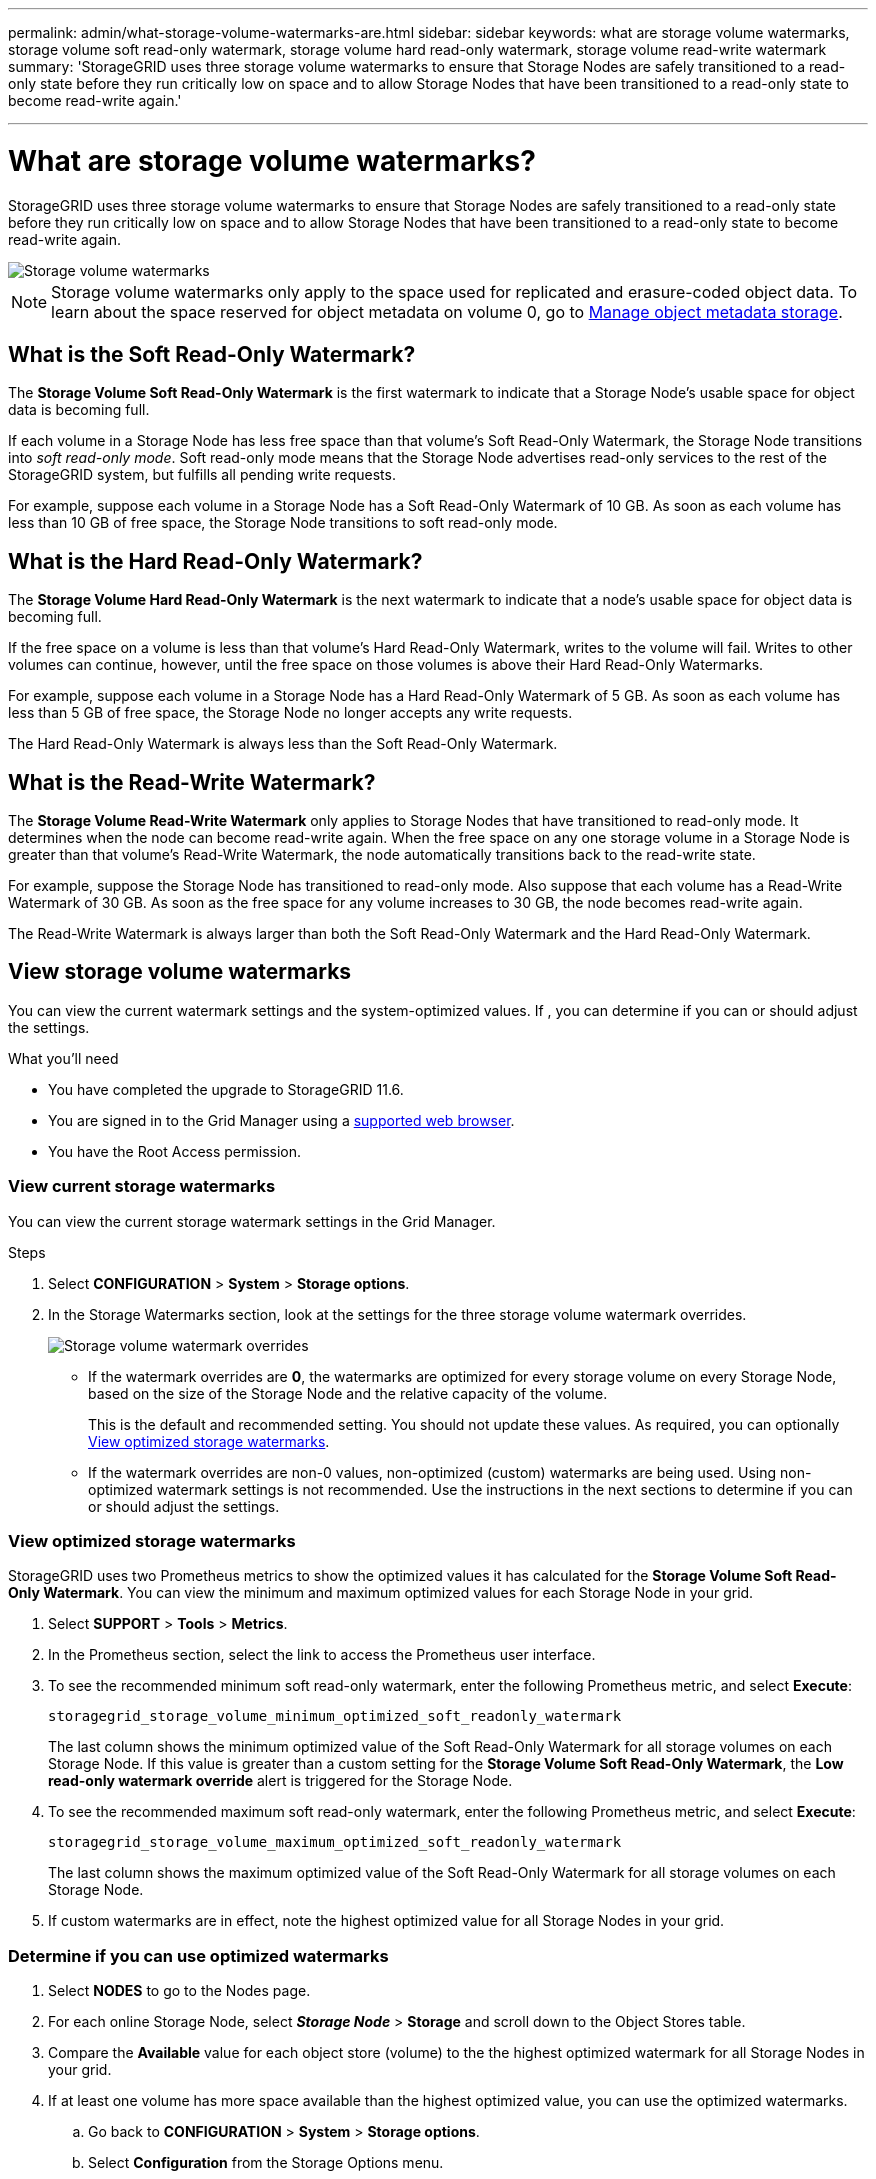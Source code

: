 ---
permalink: admin/what-storage-volume-watermarks-are.html
sidebar: sidebar
keywords: what are storage volume watermarks, storage volume soft read-only watermark, storage volume hard read-only watermark, storage volume read-write watermark
summary: 'StorageGRID uses three storage volume watermarks to ensure that Storage Nodes are safely transitioned to a read-only state before they run critically low on space and to allow Storage Nodes that have been transitioned to a read-only state to become read-write again.'

---
= What are storage volume watermarks?
:icons: font
:imagesdir: ../media/

[.lead]
StorageGRID uses three storage volume watermarks to ensure that Storage Nodes are safely transitioned to a read-only state before they run critically low on space and to allow Storage Nodes that have been transitioned to a read-only state to become read-write again.

image::../media/storage_volume_watermarks.png[Storage volume watermarks]

NOTE: Storage volume watermarks only apply to the space used for replicated and erasure-coded object data. To learn about the space reserved for object metadata on volume 0, go to 
xref:managing-object-metadata-storage.adoc[Manage object metadata storage].

== What is the Soft Read-Only Watermark?
The *Storage Volume Soft Read-Only Watermark* is the first watermark to indicate that a Storage Node's usable space for object data is becoming full. 

If each volume in a Storage Node has less free space than that volume's Soft Read-Only Watermark, the Storage Node transitions into _soft read-only mode_. Soft read-only mode means that the Storage Node advertises read-only services to the rest of the StorageGRID system, but fulfills all pending write requests.

For example, suppose each volume in a Storage Node has a Soft Read-Only Watermark of 10 GB. As soon as each volume has less than 10 GB of free space, the Storage Node transitions to soft read-only mode.

== What is the Hard Read-Only Watermark?

The *Storage Volume Hard Read-Only Watermark* is the next watermark to indicate that a node's usable space for object data is becoming full. 

If the free space on a volume is less than that volume's Hard Read-Only Watermark, writes to the volume will fail. Writes to other volumes can continue, however, until the free space on those volumes is above their Hard Read-Only Watermarks.

For example, suppose each volume in a Storage Node has a Hard Read-Only Watermark of 5 GB. As soon as each volume has less than 5 GB of free space, the Storage Node no longer accepts any write requests.

The Hard Read-Only Watermark is always less than the Soft Read-Only Watermark.

== What is the Read-Write Watermark?

The *Storage Volume Read-Write Watermark* only applies to Storage Nodes that have transitioned to read-only mode. It determines when the node can become read-write again. When the free space on any one storage volume in a Storage Node is greater than that volume’s Read-Write Watermark, the node automatically transitions back to the read-write state.

For example, suppose the Storage Node has transitioned to read-only mode. Also suppose that each volume has a Read-Write Watermark of 30 GB. As soon as the free space for any volume increases to 30 GB, the node becomes read-write again.

The Read-Write Watermark is always larger than both the Soft Read-Only Watermark and the Hard Read-Only Watermark.

== View storage volume watermarks

You can view the current watermark settings and the system-optimized values. If , you can determine if you can or should adjust the settings.

.What you'll need

* You have completed the upgrade to StorageGRID 11.6.

* You are signed in to the Grid Manager using a xref:../admin/web-browser-requirements.adoc[supported web browser].

* You have the Root Access permission.

=== View current storage watermarks

You can view the current storage watermark settings in the Grid Manager.

.Steps

. Select *CONFIGURATION* > *System* > *Storage options*. 
. In the Storage Watermarks section, look at the settings for the three storage volume watermark overrides.
+
image::../media/storage-volume-watermark-overrides.png[Storage volume watermark overrides]

* If the watermark overrides are *0*, the watermarks are optimized for every storage volume on every Storage Node, based on the size of the Storage Node and the relative capacity of the volume.  
+
This is the default and recommended setting. You should not update these values. As required, you can optionally <<View optimized storage watermarks>>.

* If the watermark overrides are non-0 values, non-optimized (custom) watermarks are being used. Using non-optimized watermark settings is not recommended. Use the instructions in the next sections to determine if you can or should adjust the settings.

=== View optimized storage watermarks

StorageGRID uses two Prometheus metrics to show the optimized values it has calculated for the *Storage Volume Soft Read-Only Watermark*. You can view the minimum and maximum optimized values for each Storage Node in your grid.

. Select *SUPPORT* > *Tools* > *Metrics*.

. In the Prometheus section, select the link to access the Prometheus user interface.

. To see the recommended minimum soft read-only watermark, enter the following Prometheus metric, and select *Execute*:
+
`storagegrid_storage_volume_minimum_optimized_soft_readonly_watermark`
+
The last column shows the minimum optimized value of the Soft Read-Only Watermark for all storage volumes on each Storage Node. If this value is greater than a custom setting for the *Storage Volume Soft Read-Only Watermark*, the *Low read-only watermark override* alert is triggered for the Storage Node.

. To see the recommended maximum soft read-only watermark, enter the following Prometheus metric, and select *Execute*: 
+
`storagegrid_storage_volume_maximum_optimized_soft_readonly_watermark`
+
The last column shows the maximum optimized value of the Soft Read-Only Watermark for all storage volumes on each Storage Node. 

. If custom watermarks are in effect, note the highest optimized value for all Storage Nodes in your grid.

=== Determine if you can use optimized watermarks

. Select *NODES* to go to the Nodes page.

. For each online Storage Node, select *_Storage Node_* > *Storage* and scroll down to the Object Stores table.

. Compare the *Available* value for each object store (volume) to the the highest optimized watermark for all Storage Nodes in your grid.

. If at least one volume has more space available than the highest optimized value, you can use the optimized watermarks.

.. Go back to *CONFIGURATION* > *System* > *Storage options*.
.. Select *Configuration* from the Storage Options menu.
.. Change all three Watermark Overrides to 0.
.. Select *Apply Changes*.
+
Optimized storage volume watermark settings are now in effect.

. If no volume has more space available than the highest optimized value for all Storage Nodes in your grid, xref:../expand/index.adoc[expand your grid] as soon as possible. Either add storage volumes to an existing node or add new Storage Nodes.
+
NOTE: If you need to continue using custom values for the storage volume watermarks, you can xref:../monitor/silencing-alert-notifications.adoc[silence] or xref:../monitor/disabling-alert-rules.adoc[disable] the *Low read-only watermark override* alert. However, be aware that using smaller-than-recommended values for storage volume watermarks can cause some storage volumes to become inaccessible (automatically unmounted) when the node reaches capacity. 
